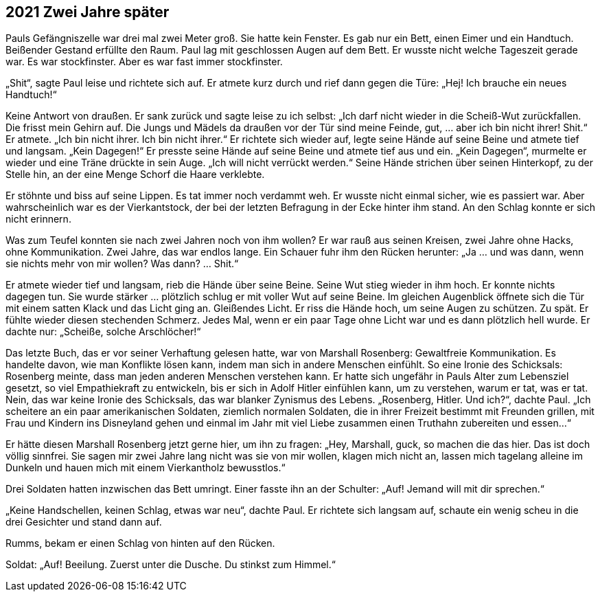 == [big-number]#2021# Zwei Jahre später

[text-caps]#Pauls Gefängniszelle war# drei mal zwei Meter groß.
Sie hatte kein Fenster.
Es gab nur ein Bett, einen Eimer und ein Handtuch.
Beißender Gestand erfüllte den Raum.
Paul lag mit geschlossen Augen auf dem Bett.
Er wusste nicht welche Tageszeit gerade war.
Es war stockfinster.
Aber es war fast immer stockfinster.

„Shit“, sagte Paul leise und richtete sich auf.
Er atmete kurz durch und rief dann gegen die Türe: „Hej! Ich brauche ein neues Handtuch!“

Keine Antwort von draußen.
Er sank zurück und sagte leise zu ich selbst: „Ich darf nicht wieder in die Scheiß-Wut zurückfallen.
Die frisst mein Gehirn auf.
Die Jungs und Mädels da draußen vor der Tür sind meine Feinde, gut, … aber ich bin nicht ihrer! Shit.“ Er atmete.
„Ich bin nicht ihrer.
Ich bin nicht ihrer.“ Er richtete sich wieder auf, legte seine Hände auf seine Beine und atmete tief und langsam.
„Kein Dagegen!“ Er presste seine Hände auf seine Beine und atmete tief aus und ein.
„Kein Dagegen“, murmelte er wieder und eine Träne drückte in sein Auge.
„Ich will nicht verrückt werden.“ Seine Hände strichen über seinen Hinterkopf, zu der Stelle hin, an der eine Menge Schorf die Haare verklebte.

Er stöhnte und biss auf seine Lippen.
Es tat immer noch verdammt weh.
Er wusste nicht einmal sicher, wie es passiert war.
Aber wahrscheinlich war es der Vierkantstock, der bei der letzten Befragung in der Ecke hinter ihm stand.
An den Schlag konnte er sich nicht erinnern.

Was zum Teufel konnten sie nach zwei Jahren noch von ihm wollen? Er war rauß aus seinen Kreisen, zwei Jahre ohne Hacks, ohne Kommunikation.
Zwei Jahre, das war endlos lange. Ein Schauer fuhr ihm den Rücken herunter: „Ja … und was dann, wenn sie nichts mehr von mir wollen?
Was dann? … Shit.“

Er atmete wieder tief und langsam, rieb die Hände über seine Beine.
Seine Wut stieg wieder in ihm hoch.
Er konnte nichts dagegen tun.
Sie wurde stärker … plötzlich schlug er mit voller Wut auf seine Beine.
Im gleichen Augenblick öffnete sich die Tür mit einem satten Klack und das Licht ging an.
Gleißendes Licht.
Er riss die Hände hoch, um seine Augen zu schützen.
Zu spät.
Er fühlte wieder diesen stechenden Schmerz.
Jedes Mal, wenn er ein paar Tage ohne Licht war und es dann plötzlich hell wurde.
Er dachte nur: „Scheiße, solche Arschlöcher!“

Das letzte Buch, das er vor seiner Verhaftung gelesen hatte, war von Marshall Rosenberg: Gewaltfreie Kommunikation.
Es handelte davon, wie man Konflikte lösen kann, indem man sich in andere Menschen einfühlt.
So eine Ironie des Schicksals: Rosenberg meinte, dass man jeden anderen Menschen verstehen kann.
Er hatte sich ungefähr in Pauls Alter zum Lebensziel gesetzt, so viel Empathiekraft zu entwickeln, bis er sich in Adolf Hitler einfühlen kann, um zu verstehen, warum er tat, was er tat.
Nein, das war keine Ironie des Schicksals, das war blanker Zynismus des Lebens.
„Rosenberg, Hitler.
Und ich?“, dachte Paul.
„Ich scheitere an ein paar amerikanischen Soldaten, ziemlich normalen Soldaten, die in ihrer Freizeit bestimmt mit Freunden grillen, mit Frau und Kindern ins Disneyland gehen und einmal im Jahr mit viel Liebe zusammen einen Truthahn zubereiten und essen…“

Er hätte diesen Marshall Rosenberg jetzt gerne hier, um ihn zu fragen: „Hey, Marshall, guck, so machen die das hier.
Das ist doch völlig sinnfrei.
Sie sagen mir zwei Jahre lang nicht was sie von mir wollen, klagen mich nicht an, lassen mich tagelang alleine im Dunkeln und hauen mich mit einem Vierkantholz bewusstlos.“

Drei Soldaten hatten inzwischen das Bett umringt.
Einer fasste ihn an der Schulter: „Auf! Jemand will mit dir sprechen.“

„Keine Handschellen, keinen Schlag, etwas war neu“, dachte Paul.
Er richtete sich langsam auf, schaute ein wenig scheu in die drei Gesichter und stand dann auf.

Rumms, bekam er einen Schlag von hinten auf den Rücken.

Soldat: „Auf! Beeilung.
Zuerst unter die Dusche.
Du stinkst zum Himmel.“
